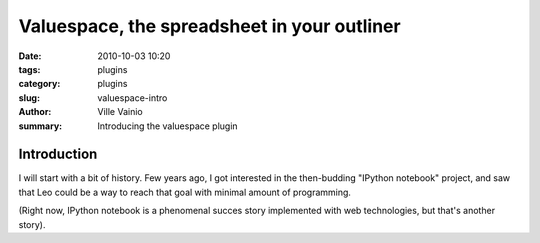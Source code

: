 Valuespace, the spreadsheet in your outliner
############################################

:date: 2010-10-03 10:20
:tags: plugins
:category: plugins
:slug: valuespace-intro
:author: Ville Vainio
:summary: Introducing the valuespace plugin

Introduction
------------

I will start with a bit of history. Few years ago,
I got interested in the then-budding "IPython notebook" project,
and saw that Leo could be a way to reach that goal with minimal
amount of programming.

(Right now, IPython notebook is a phenomenal succes story
implemented with web technologies, but that's another story).